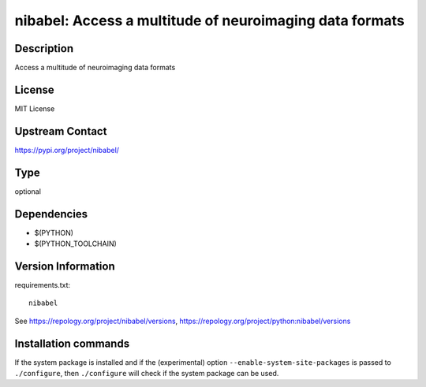 .. _spkg_nibabel:

nibabel: Access a multitude of neuroimaging data formats
========================================================

Description
-----------

Access a multitude of neuroimaging data formats

License
-------

MIT License

Upstream Contact
----------------

https://pypi.org/project/nibabel/



Type
----

optional


Dependencies
------------

- $(PYTHON)
- $(PYTHON_TOOLCHAIN)

Version Information
-------------------

requirements.txt::

    nibabel

See https://repology.org/project/nibabel/versions, https://repology.org/project/python:nibabel/versions

Installation commands
---------------------

.. tab:: PyPI:

   .. CODE-BLOCK:: bash

       $ pip install nibabel

.. tab:: Sage distribution:

   .. CODE-BLOCK:: bash

       $ sage -i nibabel

.. tab:: conda-forge:

   .. CODE-BLOCK:: bash

       $ conda install nibabel

.. tab:: Fedora/Redhat/CentOS:

   .. CODE-BLOCK:: bash

       $ sudo dnf install python3-nibabel

.. tab:: MacPorts:

   .. CODE-BLOCK:: bash

       $ sudo port install py-nibabel

.. tab:: openSUSE:

   .. CODE-BLOCK:: bash

       $ sudo zypper install python3-nibabel


If the system package is installed and if the (experimental) option
``--enable-system-site-packages`` is passed to ``./configure``, then 
``./configure`` will check if the system package can be used.
